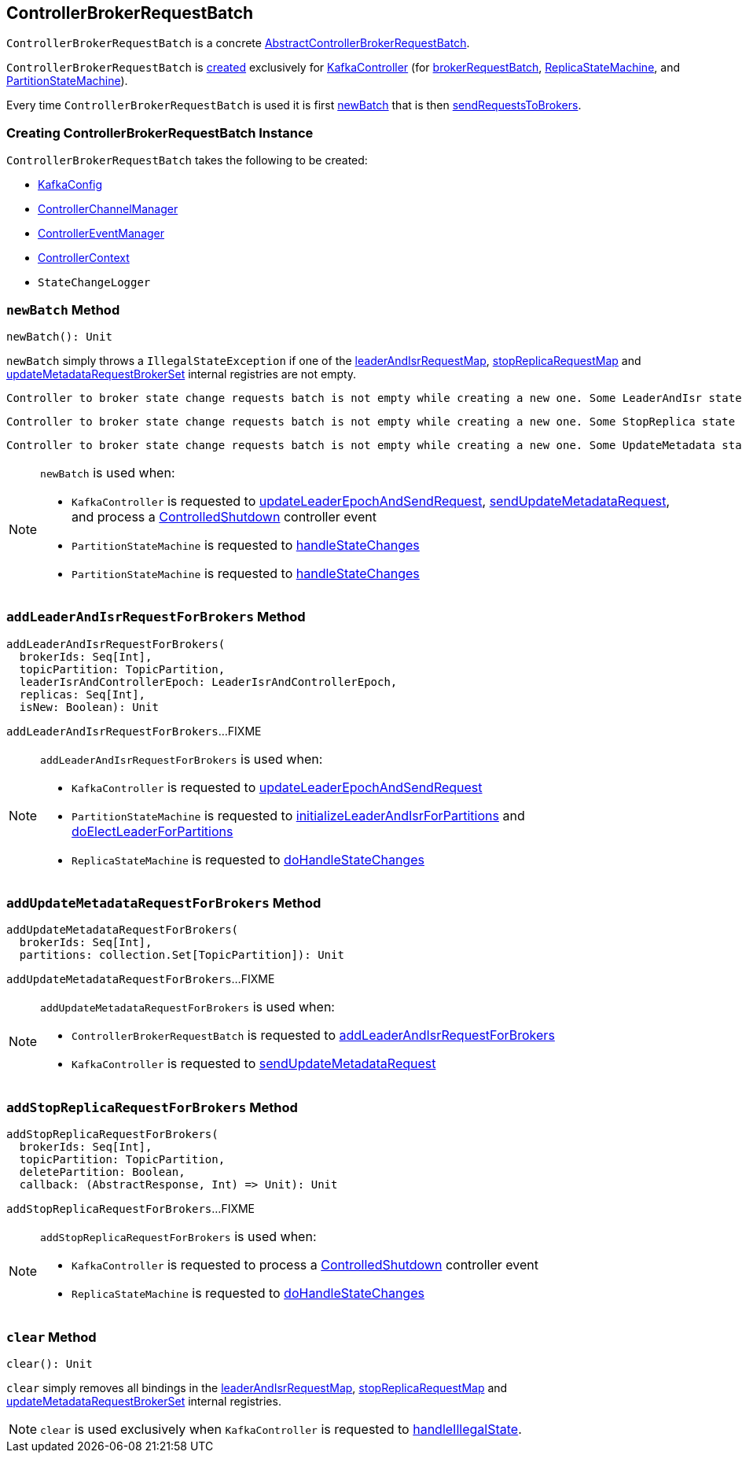 == [[ControllerBrokerRequestBatch]] ControllerBrokerRequestBatch

`ControllerBrokerRequestBatch` is a concrete <<kafka-controller-AbstractControllerBrokerRequestBatch.adoc#, AbstractControllerBrokerRequestBatch>>.

`ControllerBrokerRequestBatch` is <<creating-instance, created>> exclusively for <<kafka-controller-KafkaController.adoc#, KafkaController>> (for <<kafka-controller-KafkaController.adoc#brokerRequestBatch, brokerRequestBatch>>, <<kafka-controller-KafkaController.adoc#replicaStateMachine, ReplicaStateMachine>>, and <<kafka-controller-KafkaController.adoc#partitionStateMachine, PartitionStateMachine>>).

Every time `ControllerBrokerRequestBatch` is used it is first <<newBatch, newBatch>> that is then <<sendRequestsToBrokers, sendRequestsToBrokers>>.

=== [[creating-instance]] Creating ControllerBrokerRequestBatch Instance

`ControllerBrokerRequestBatch` takes the following to be created:

* [[config]] <<kafka-server-KafkaConfig.adoc#, KafkaConfig>>
* [[controllerChannelManager]] <<kafka-controller-ControllerChannelManager.adoc#, ControllerChannelManager>>
* [[controllerEventManager]] <<kafka-controller-ControllerEventManager.adoc#, ControllerEventManager>>
* [[controllerContext]] <<kafka-controller-ControllerContext.adoc#, ControllerContext>>
* [[stateChangeLogger]] `StateChangeLogger`

=== [[newBatch]] `newBatch` Method

[source, scala]
----
newBatch(): Unit
----

`newBatch` simply throws a `IllegalStateException` if one of the <<leaderAndIsrRequestMap, leaderAndIsrRequestMap>>, <<stopReplicaRequestMap, stopReplicaRequestMap>> and <<updateMetadataRequestBrokerSet, updateMetadataRequestBrokerSet>> internal registries are not empty.

```
Controller to broker state change requests batch is not empty while creating a new one. Some LeaderAndIsr state changes [leaderAndIsrRequestMap] might be lost
```

```
Controller to broker state change requests batch is not empty while creating a new one. Some StopReplica state changes [stopReplicaRequestMap] might be lost
```

```
Controller to broker state change requests batch is not empty while creating a new one. Some UpdateMetadata state changes to brokers [updateMetadataRequestBrokerSet] with partition info [updateMetadataRequestPartitionInfoMap] might be lost
```

[NOTE]
====
`newBatch` is used when:

* `KafkaController` is requested to <<kafka-controller-KafkaController.adoc#updateLeaderEpochAndSendRequest, updateLeaderEpochAndSendRequest>>, <<kafka-controller-KafkaController.adoc#sendUpdateMetadataRequest, sendUpdateMetadataRequest>>, and process a <<kafka-controller-KafkaController.adoc#ControlledShutdown, ControlledShutdown>> controller event

* `PartitionStateMachine` is requested to <<kafka-controller-PartitionStateMachine.adoc#handleStateChanges, handleStateChanges>>

* `PartitionStateMachine` is requested to <<kafka-controller-ReplicaStateMachine.adoc#handleStateChanges, handleStateChanges>>
====

=== [[addLeaderAndIsrRequestForBrokers]] `addLeaderAndIsrRequestForBrokers` Method

[source, scala]
----
addLeaderAndIsrRequestForBrokers(
  brokerIds: Seq[Int],
  topicPartition: TopicPartition,
  leaderIsrAndControllerEpoch: LeaderIsrAndControllerEpoch,
  replicas: Seq[Int],
  isNew: Boolean): Unit
----

`addLeaderAndIsrRequestForBrokers`...FIXME

[NOTE]
====
`addLeaderAndIsrRequestForBrokers` is used when:

* `KafkaController` is requested to <<kafka-controller-KafkaController.adoc#updateLeaderEpochAndSendRequest, updateLeaderEpochAndSendRequest>>

* `PartitionStateMachine` is requested to <<kafka-controller-PartitionStateMachine.adoc#initializeLeaderAndIsrForPartitions, initializeLeaderAndIsrForPartitions>> and <<kafka-controller-PartitionStateMachine.adoc#doElectLeaderForPartitions, doElectLeaderForPartitions>>

* `ReplicaStateMachine` is requested to <<kafka-controller-ReplicaStateMachine.adoc#doHandleStateChanges, doHandleStateChanges>>
====

=== [[addUpdateMetadataRequestForBrokers]] `addUpdateMetadataRequestForBrokers` Method

[source, scala]
----
addUpdateMetadataRequestForBrokers(
  brokerIds: Seq[Int],
  partitions: collection.Set[TopicPartition]): Unit
----

`addUpdateMetadataRequestForBrokers`...FIXME

[NOTE]
====
`addUpdateMetadataRequestForBrokers` is used when:

* `ControllerBrokerRequestBatch` is requested to <<addLeaderAndIsrRequestForBrokers, addLeaderAndIsrRequestForBrokers>>

* `KafkaController` is requested to <<kafka-controller-KafkaController.adoc#sendUpdateMetadataRequest, sendUpdateMetadataRequest>>
====

=== [[addStopReplicaRequestForBrokers]] `addStopReplicaRequestForBrokers` Method

[source, scala]
----
addStopReplicaRequestForBrokers(
  brokerIds: Seq[Int],
  topicPartition: TopicPartition,
  deletePartition: Boolean,
  callback: (AbstractResponse, Int) => Unit): Unit
----

`addStopReplicaRequestForBrokers`...FIXME

[NOTE]
====
`addStopReplicaRequestForBrokers` is used when:

* `KafkaController` is requested to process a <<kafka-controller-KafkaController.adoc#ControlledShutdown, ControlledShutdown>> controller event

* `ReplicaStateMachine` is requested to <<kafka-controller-ReplicaStateMachine.adoc#doHandleStateChanges, doHandleStateChanges>>
====

=== [[clear]] `clear` Method

[source, scala]
----
clear(): Unit
----

`clear` simply removes all bindings in the <<leaderAndIsrRequestMap, leaderAndIsrRequestMap>>, <<stopReplicaRequestMap, stopReplicaRequestMap>> and <<updateMetadataRequestBrokerSet, updateMetadataRequestBrokerSet>> internal registries.

NOTE: `clear` is used exclusively when `KafkaController` is requested to <<kafka-controller-KafkaController.adoc#handleIllegalState, handleIllegalState>>.
